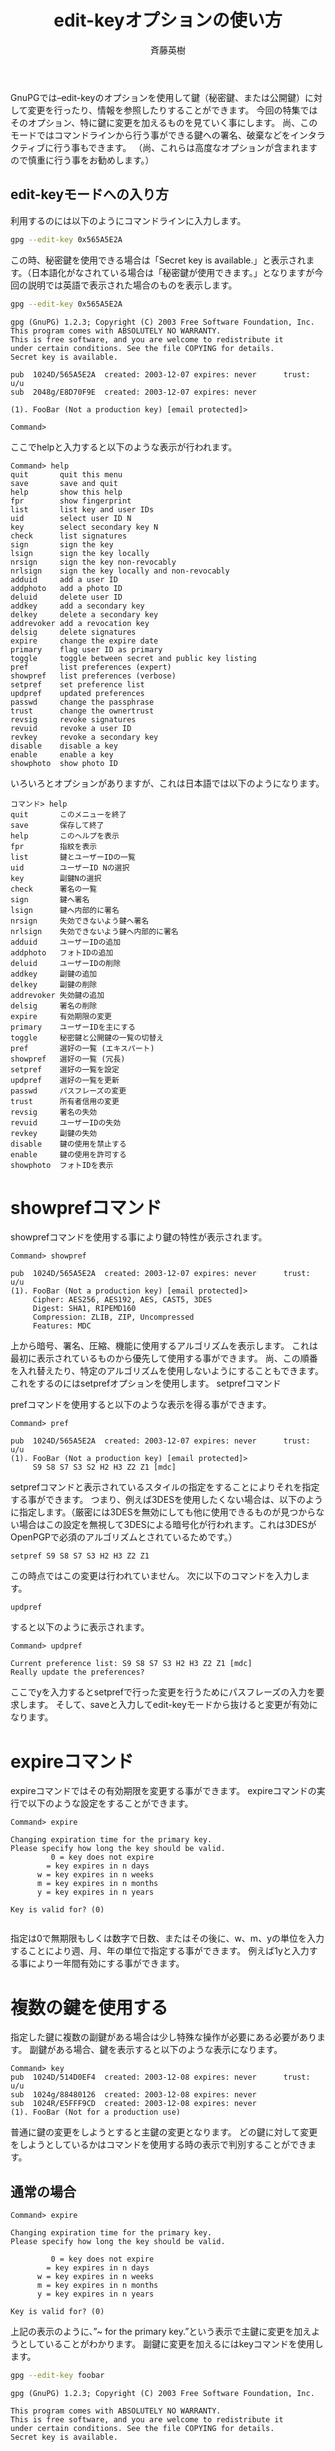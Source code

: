 # -*- coding: utf-8-unix -*-
#+TITLE:     edit-keyオプションの使い方
#+AUTHOR:    斉藤英樹
#+EMAIL:     hideki@hidekisaito.com
#+DESCRIPTION: Emacs Builds prepared by Hideki Saito
#+KEYWORDS: Emacs, software, OSS, compile, build, binaries

#+HTML_HEAD: <link rel="stylesheet" type="text/css" href="style.css" />
#+HTML_HEAD: <script type="text/javascript">
#+HTML_HEAD:
#+HTML_HEAD:  var _gaq = _gaq || [];
#+HTML_HEAD:  _gaq.push(['_setAccount', 'UA-114515-7']);
#+HTML_HEAD:  _gaq.push(['_trackPageview']);
#+HTML_HEAD:
#+HTML_HEAD:  (function() {
#+HTML_HEAD:    var ga = document.createElement('script'); ga.type = 'text/javascript'; ga.async = true;
#+HTML_HEAD:    ga.src = ('https:' == document.location.protocol ? 'https://ssl' : 'http://www') + '.google-analytics.com/ga.js';
#+HTML_HEAD:    var s = document.getElementsByTagName('script')[0]; s.parentNode.insertBefore(ga, s);
#+HTML_HEAD:  })();
#+HTML_HEAD: </script>

#+LANGUAGE:  ja
#+OPTIONS:   H:3 num:nil toc:nil \n:nil @:t ::t |:t ^:t -:t f:t *:t <:t
#+OPTIONS:   TeX:t LaTeX:t skip:nil d:nil todo:t pri:nil tags:not-in-toc
#+OPTIONS: ^:{}
#+INFOJS_OPT: view:nil toc:nil ltoc:t mouse:underline buttons:0 path:h
#+EXPORT_SELECT_TAGS: export
#+EXPORT_EXCLUDE_TAGS: noexport
#+HTML_LINK_UP: index.html
#+HTML_LINK_HOME: index.html
#+XSLT:


GnuPGでは–edit-keyのオプションを使用して鍵（秘密鍵、または公開鍵）に対して変更を行ったり、情報を参照したりすることができます。 今回の特集ではそのオプション、特に鍵に変更を加えるものを見ていく事にします。 尚、このモードではコマンドラインから行う事ができる鍵への署名、破棄などをインタラクティブに行う事もできます。 （尚、これらは高度なオプションが含まれますので慎重に行う事をお勧めします。）

** edit-keyモードへの入り方
   :PROPERTIES:
   :ID:       535c3252-784d-4af8-b7a4-c106d35b3754
   :END:

利用するのには以下のようにコマンドラインに入力します。

#+BEGIN_SRC sh
gpg --edit-key 0x565A5E2A
#+END_SRC

この時、秘密鍵を使用できる場合は「Secret key is available.」と表示されます。（日本語化がなされている場合は「秘密鍵が使用できます。」となりますが今回の説明では英語で表示された場合のものを表示します。


#+BEGIN_SRC sh
gpg --edit-key 0x565A5E2A
#+END_SRC

#+BEGIN_EXAMPLE
gpg (GnuPG) 1.2.3; Copyright (C) 2003 Free Software Foundation, Inc.
This program comes with ABSOLUTELY NO WARRANTY.
This is free software, and you are welcome to redistribute it
under certain conditions. See the file COPYING for details.
Secret key is available.

pub  1024D/565A5E2A  created: 2003-12-07 expires: never      trust: u/u
sub  2048g/E8D70F9E  created: 2003-12-07 expires: never

(1). FooBar (Not a production key) [email protected]> 

Command>
#+END_EXAMPLE
 
ここでhelpと入力すると以下のような表示が行われます。

#+BEGIN_EXAMPLE
Command> help
quit       quit this menu
save       save and quit
help       show this help
fpr        show fingerprint
list       list key and user IDs
uid        select user ID N
key        select secondary key N
check      list signatures
sign       sign the key
lsign      sign the key locally
nrsign     sign the key non-revocably
nrlsign    sign the key locally and non-revocably
adduid     add a user ID
addphoto   add a photo ID
deluid     delete user ID
addkey     add a secondary key
delkey     delete a secondary key
addrevoker add a revocation key
delsig     delete signatures
expire     change the expire date
primary    flag user ID as primary
toggle     toggle between secret and public key listing
pref       list preferences (expert)
showpref   list preferences (verbose)
setpref    set preference list
updpref    updated preferences
passwd     change the passphrase
trust      change the ownertrust
revsig     revoke signatures
revuid     revoke a user ID
revkey     revoke a secondary key
disable    disable a key
enable     enable a key
showphoto  show photo ID
#+END_EXAMPLE

いろいろとオプションがありますが、これは日本語では以下のようになります。

#+BEGIN_EXAMPLE
コマンド> help
quit       このメニューを終了
save       保存して終了
help       このヘルプを表示
fpr        指紋を表示
list       鍵とユーザーIDの一覧
uid        ユーザーID Nの選択
key        副鍵Nの選択
check      署名の一覧
sign       鍵へ署名
lsign      鍵へ内部的に署名
nrsign     失効できないよう鍵へ署名
nrlsign    失効できないよう鍵へ内部的に署名
adduid     ユーザーIDの追加
addphoto   フォトIDの追加
deluid     ユーザーIDの削除
addkey     副鍵の追加
delkey     副鍵の削除
addrevoker 失効鍵の追加
delsig     署名の削除
expire     有効期限の変更
primary    ユーザーIDを主にする
toggle     秘密鍵と公開鍵の一覧の切替え
pref       選好の一覧 (エキスパート)
showpref   選好の一覧 (冗長)
setpref    選好の一覧を設定
updpref    選好の一覧を更新
passwd     パスフレーズの変更
trust      所有者信用の変更
revsig     署名の失効
revuid     ユーザーIDの失効
revkey     副鍵の失効
disable    鍵の使用を禁止する
enable     鍵の使用を許可する
showphoto  フォトIDを表示
#+END_EXAMPLE

* showprefコマンド
  :PROPERTIES:
  :ID:       106e8d50-e68d-4ee9-a362-293710fb27b4
  :END:
showprefコマンドを使用する事により鍵の特性が表示されます。

#+BEGIN_EXAMPLE
Command> showpref

pub  1024D/565A5E2A  created: 2003-12-07 expires: never      trust: u/u
(1). FooBar (Not a production key) [email protected]>
     Cipher: AES256, AES192, AES, CAST5, 3DES
     Digest: SHA1, RIPEMD160
     Compression: ZLIB, ZIP, Uncompressed
     Features: MDC
#+END_EXAMPLE

上から暗号、署名、圧縮、機能に使用するアルゴリズムを表示します。 これは最初に表示されているものから優先して使用する事ができます。 尚、この順番を入れ替えたり、特定のアルゴリズムを使用しないようにすることもできます。 これをするのにはsetprefオプションを使用します。
setprefコマンド


prefコマンドを使用すると以下のような表示を得る事ができます。

#+BEGIN_EXAMPLE
Command> pref

pub  1024D/565A5E2A  created: 2003-12-07 expires: never      trust: u/u
(1). FooBar (Not a production key) [email protected]>
     S9 S8 S7 S3 S2 H2 H3 Z2 Z1 [mdc]
#+END_EXAMPLE

setprefコマンドと表示されているスタイルの指定をすることによりそれを指定する事ができます。 つまり、例えば3DESを使用したくない場合は、以下のように指定します。（厳密には3DESを無効にしても他に使用できるものが見つからない場合はこの設定を無視して3DESによる暗号化が行われます。これは3DESがOpenPGPで必須のアルゴリズムとされているためです。）

#+BEGIN_EXAMPLE
setpref S9 S8 S7 S3 H2 H3 Z2 Z1
#+END_EXAMPLE

この時点ではこの変更は行われていません。 次に以下のコマンドを入力します。

#+BEGIN_EXAMPLE
updpref
#+END_EXAMPLE

すると以下のように表示されます。

#+BEGIN_EXAMPLE
Command> updpref

Current preference list: S9 S8 S7 S3 H2 H3 Z2 Z1 [mdc]
Really update the preferences?
#+END_EXAMPLE

ここでyを入力するとsetprefで行った変更を行うためにパスフレーズの入力を要求します。 そして、saveと入力してedit-keyモードから抜けると変更が有効になります。

* expireコマンド
  :PROPERTIES:
  :ID:       01049cbb-d54d-44a2-83b4-576928979235
  :END:
expireコマンドではその有効期限を変更する事ができます。 expireコマンドの実行で以下のような設定をすることができます。

#+BEGIN_EXAMPLE
Command> expire

Changing expiration time for the primary key.
Please specify how long the key should be valid.
         0 = key does not expire
        = key expires in n days
      w = key expires in n weeks
      m = key expires in n months
      y = key expires in n years

Key is valid for? (0)

#+END_EXAMPLE

指定は0で無期限もしくは数字で日数、またはその後に、w、m、yの単位を入力することにより週、月、年の単位で指定する事ができます。 例えば1yと入力する事により一年間有効にする事ができます。

* 複数の鍵を使用する
  :PROPERTIES:
  :ID:       eabbae3b-1375-4eb5-b871-91f1f174f5a7
  :END:

指定した鍵に複数の副鍵がある場合は少し特殊な操作が必要にある必要があります。 副鍵がある場合、鍵を表示すると以下のような表示になります。

#+BEGIN_EXAMPLE
Command> key
pub  1024D/514D0EF4  created: 2003-12-08 expires: never      trust: u/u
sub  1024g/88480126  created: 2003-12-08 expires: never
sub  1024R/E5FFF9CD  created: 2003-12-08 expires: never
(1). FooBar (Not for a production use)
#+END_EXAMPLE

普通に鍵の変更をしようとすると主鍵の変更となります。 どの鍵に対して変更をしようとしているかはコマンドを使用する時の表示で判別することができます。

** 通常の場合
   :PROPERTIES:
   :ID:       10a58fb6-7425-4e32-8bc8-c573b7470822
   :END:

#+BEGIN_EXAMPLE
Command> expire

Changing expiration time for the primary key.
Please specify how long the key should be valid.

         0 = key does not expire
        = key expires in n days
      w = key expires in n weeks
      m = key expires in n months
      y = key expires in n years

Key is valid for? (0)
#+END_EXAMPLE

上記の表示のように、”~ for the primary key.”という表示で主鍵に変更を加えようとしていることがわかります。
副鍵に変更を加えるにはkeyコマンドを使用します。

#+BEGIN_SRC sh
gpg --edit-key foobar
#+END_SRC

#+BEGIN_EXAMPLE
gpg (GnuPG) 1.2.3; Copyright (C) 2003 Free Software Foundation, Inc.

This program comes with ABSOLUTELY NO WARRANTY.
This is free software, and you are welcome to redistribute it
under certain conditions. See the file COPYING for details.
Secret key is available.

pub  1024D/514D0EF4  created: 2003-12-08 expires: never      trust: u/u
sub  1024g/88480126  created: 2003-12-08 expires: never
sub  1024R/E5FFF9CD  created: 2003-12-08 expires: 2003-12-09

(1). FooBar (Not for a production use)

Command> key 2

pub  1024D/514D0EF4  created: 2003-12-08 expires: never      trust: u/u
sub  1024g/88480126  created: 2003-12-08 expires: never
sub* 1024R/E5FFF9CD  created: 2003-12-08 expires: 2003-12-09

(1). FooBar (Not for a production use)
#+END_EXAMPLE

ここで打ち込んだkey 2のコマンドによってE5FFF9CDの鍵に*マークがついたのがわかると思います。 これにより今行う変更はこの副鍵に対して行われます。これは複数の鍵を選択する事も可能でこの場合は以下のようになります。

#+BEGIN_SRC sh
gpg –edit-key foobar
#+END_SRC

#+BEGIN_EXAMPLE
gpg (GnuPG) 1.2.3; Copyright (C) 2003 Free Software Foundation, Inc.
This program comes with ABSOLUTELY NO WARRANTY.
This is free software, and you are welcome to redistribute it
under certain conditions. See the file COPYING for details.
Secret key is available.

pub  1024D/514D0EF4  created: 2003-12-08 expires: never      trust: u/u
sub  1024g/88480126  created: 2003-12-08 expires: never
sub  1024R/E5FFF9CD  created: 2003-12-08 expires: 2003-12-09
sub  1024R/9A8AA276  created: 2003-12-10 expires: never

(1). FooBar (Not for a production use)

Command> key 2

pub  1024D/514D0EF4  created: 2003-12-08 expires: never      trust: u/u
sub  1024g/88480126  created: 2003-12-08 expires: never
sub* 1024R/E5FFF9CD  created: 2003-12-08 expires: 2003-12-09
sub  1024R/9A8AA276  created: 2003-12-10 expires: never

(1). FooBar (Not for a production use)

Command> key 3

pub  1024D/514D0EF4  created: 2003-12-08 expires: never      trust: u/u
sub  1024g/88480126  created: 2003-12-08 expires: never
sub* 1024R/E5FFF9CD  created: 2003-12-08 expires: 2003-12-09
sub* 1024R/9A8AA276  created: 2003-12-10 expires: never

(1). FooBar (Not for a production use)
#+END_EXAMPLE

expireなどの一定のコマンドは一つの鍵のみが選択されている必要があります。

#+BEGIN_HTML
<script type="text/javascript"><!--
google_ad_client = "ca-pub-6327257212970697";
/* GNU Privacy Guard講座Banner */
google_ad_slot = "2155169100";
google_ad_width = 970;
google_ad_height = 90;
//-->
</script>
<script type="text/javascript"
src="http://pagead2.googlesyndication.com/pagead/show_ads.js">
</script>
#+END_HTML
